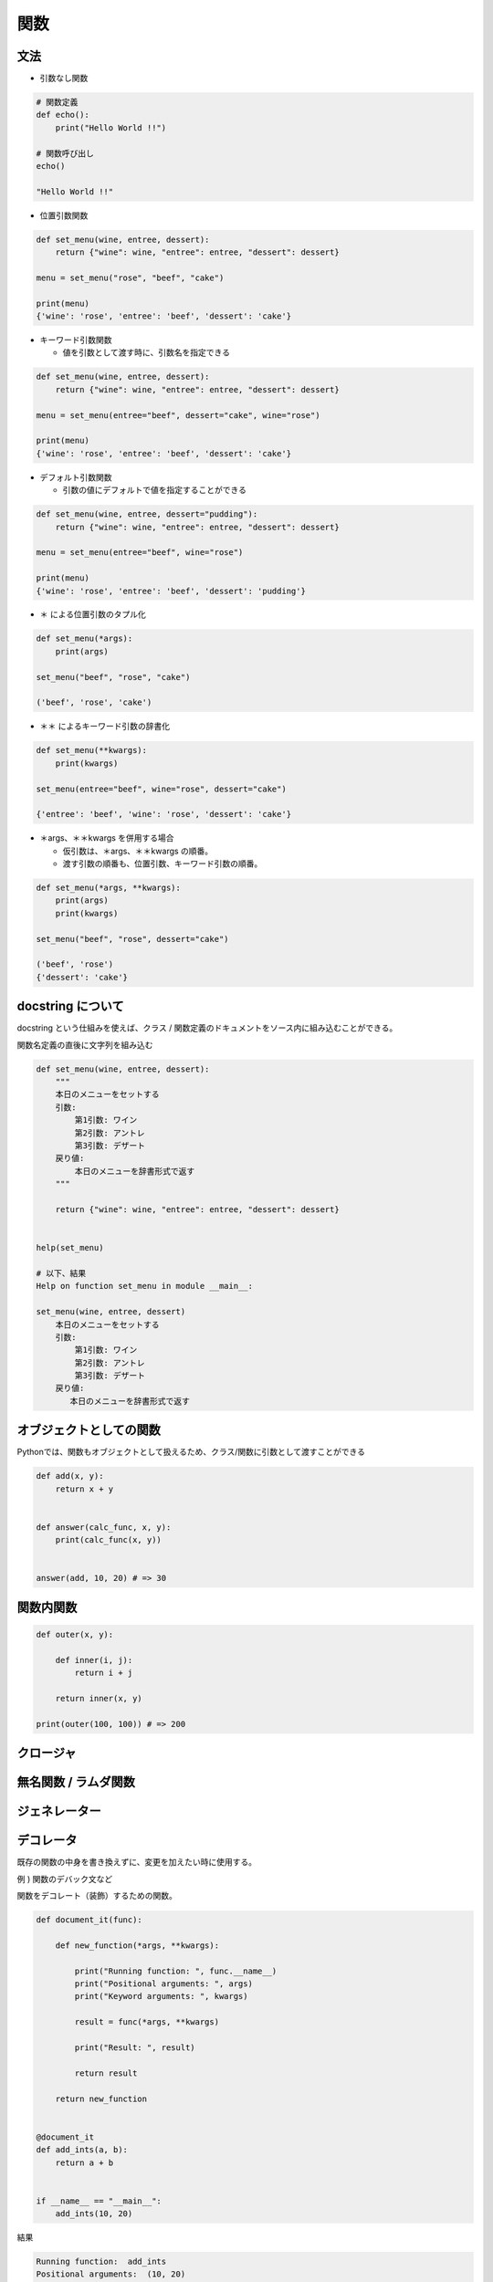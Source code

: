 関数
========================================

文法
---------------------------------------

- 引数なし関数

.. code-block:: python

    # 関数定義
    def echo():
        print("Hello World !!")
    
    # 関数呼び出し
    echo()

    "Hello World !!"


- 位置引数関数

.. code-block:: python

    def set_menu(wine, entree, dessert):
        return {"wine": wine, "entree": entree, "dessert": dessert}
    
    menu = set_menu("rose", "beef", "cake")

    print(menu)
    {'wine': 'rose', 'entree': 'beef', 'dessert': 'cake'}


- キーワード引数関数

  - 値を引数として渡す時に、引数名を指定できる
  
.. code-block:: python
		
    def set_menu(wine, entree, dessert):
        return {"wine": wine, "entree": entree, "dessert": dessert}
    
    menu = set_menu(entree="beef", dessert="cake", wine="rose")

    print(menu)
    {'wine': 'rose', 'entree': 'beef', 'dessert': 'cake'}


- デフォルト引数関数

  - 引数の値にデフォルトで値を指定することができる

.. code-block:: python

    def set_menu(wine, entree, dessert="pudding"):
        return {"wine": wine, "entree": entree, "dessert": dessert}
    
    menu = set_menu(entree="beef", wine="rose")

    print(menu)
    {'wine': 'rose', 'entree': 'beef', 'dessert': 'pudding'}


- ＊ による位置引数のタプル化

.. code-block:: python

    def set_menu(*args):
        print(args)

    set_menu("beef", "rose", "cake")

    ('beef', 'rose', 'cake')



- ＊＊ によるキーワード引数の辞書化

.. code-block:: python

    def set_menu(**kwargs):
        print(kwargs)
        
    set_menu(entree="beef", wine="rose", dessert="cake")

    {'entree': 'beef', 'wine': 'rose', 'dessert': 'cake'}


- ＊args、＊＊kwargs を併用する場合

  - 仮引数は、＊args、＊＊kwargs の順番。

  - 渡す引数の順番も、位置引数、キーワード引数の順番。
  
.. code-block:: python

    def set_menu(*args, **kwargs):
        print(args)
        print(kwargs)

    set_menu("beef", "rose", dessert="cake")

    ('beef', 'rose')
    {'dessert': 'cake'}

    
docstring について
---------------------------------------

docstring という仕組みを使えば、クラス / 関数定義のドキュメントをソース内に組み込むことができる。

関数名定義の直後に文字列を組み込む

.. code-block:: python

    def set_menu(wine, entree, dessert):
        """
	本日のメニューをセットする
	引数:
	    第1引数: ワイン
	    第2引数: アントレ
	    第3引数: デザート
	戻り値:
	    本日のメニューを辞書形式で返す
	"""

        return {"wine": wine, "entree": entree, "dessert": dessert}


    help(set_menu)

    # 以下、結果
    Help on function set_menu in module __main__:

    set_menu(wine, entree, dessert)
        本日のメニューをセットする
        引数:
            第1引数: ワイン
            第2引数: アントレ
            第3引数: デザート
        戻り値:
           本日のメニューを辞書形式で返す


オブジェクトとしての関数
---------------------------------------

Pythonでは、関数もオブジェクトとして扱えるため、クラス/関数に引数として渡すことができる

.. code-block:: python

  def add(x, y):
      return x + y


  def answer(calc_func, x, y):
      print(calc_func(x, y))


  answer(add, 10, 20) # => 30


関数内関数
---------------------------------------

.. code-block:: python

    def outer(x, y):

        def inner(i, j):
	    return i + j

	return inner(x, y)

    print(outer(100, 100)) # => 200


クロージャ
---------------------------------------


無名関数 / ラムダ関数
---------------------------------------


ジェネレーター
---------------------------------------


デコレータ
---------------------------------------

既存の関数の中身を書き換えずに、変更を加えたい時に使用する。

例 ) 関数のデバック文など

関数をデコレート（装飾）するための関数。

.. code-block:: python

    def document_it(func):

        def new_function(*args, **kwargs):

            print("Running function: ", func.__name__)
            print("Positional arguments: ", args)
            print("Keyword arguments: ", kwargs)

            result = func(*args, **kwargs)

            print("Result: ", result)

            return result

        return new_function


    @document_it
    def add_ints(a, b):
        return a + b


    if __name__ == "__main__":
        add_ints(10, 20)


結果

.. code-block:: python

    Running function:  add_ints
    Positional arguments:  (10, 20)
    Keyword arguments:  {}
    Result:  30
